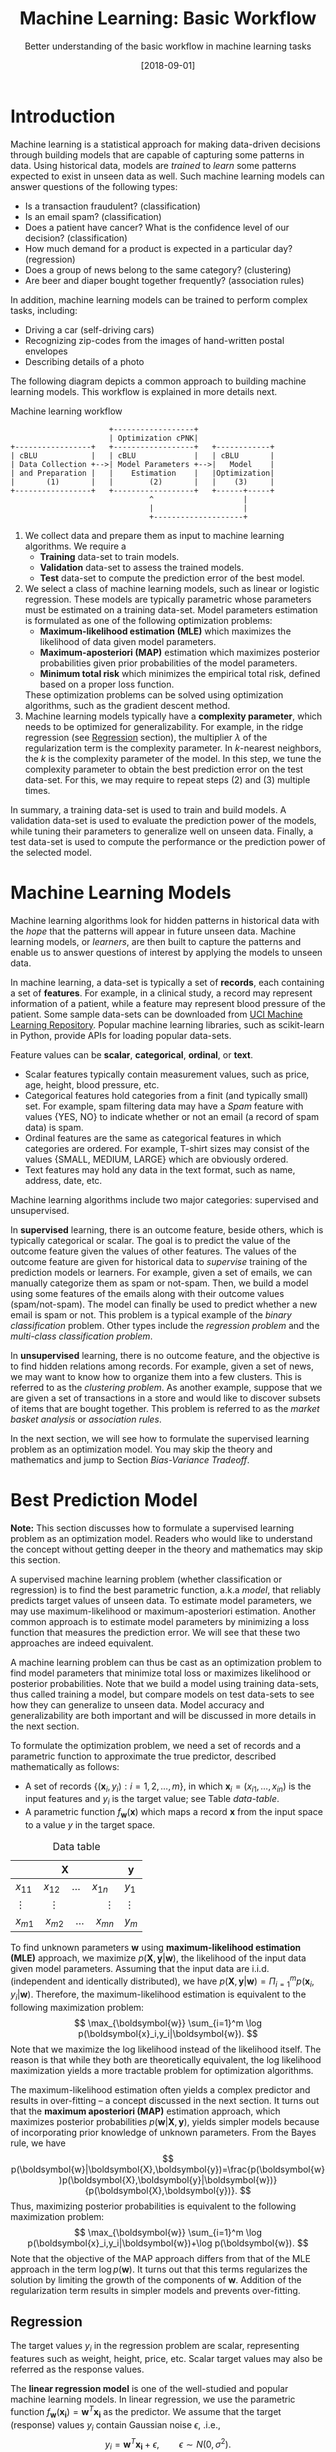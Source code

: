 #+BLOG: eissanematollahi
#+POSTID: 439
#+ORG2BLOG:
#+DATE: [2018-09-01]
#+OPTIONS: toc:t num:nil todo:nil pri:nil tags:nil ^:nil ':t
#+CATEGORY: Machine Learning
#+TAGS: Machine Learning, Statistics, Prediction, Classification, Regression, Optimization, Bias-Variance Tradeoff, Supervised Learning, Unsupervised Learning, Cross-Validation, Maximum Likelihood Estimation, Maximum Aposteriori 
#+DESCRIPTION:
#+TITLE: Machine Learning: Basic Workflow
#+SUBTITLE: Better understanding of the basic workflow in machine learning tasks

* Introduction
Machine learning is a statistical approach for making data-driven decisions through building models that are capable of capturing some patterns in data. Using historical data, models are /trained/ to /learn/ some patterns expected to exist in unseen data as well. Such machine learning models can answer questions of the following types:
+ Is a transaction fraudulent? (classification)
+ Is an email spam? (classification)
+ Does a patient have cancer? What is the confidence level of our decision? (classification)
+ How much demand for a product is expected in a particular day? (regression)
+ Does a group of news belong to the same category? (clustering)
+ Are beer and diaper bought together frequently? (association rules)
In addition, machine learning models can be trained to perform complex tasks, including:
+ Driving a car (self-driving cars)
+ Recognizing zip-codes from the images of hand-written postal envelopes
+ Describing details of a photo

#+ATTR_HTML: :class aligncenter :width 400px
#+name: fig:machine-learning.png
[[./images/machine-learning.png]]


The following diagram depicts a common approach to building machine learning models. This workflow is explained in more details next.

#+caption: Machine learning workflow
#+BEGIN_SRC ditaa :file images/machine-learning-workflow.png :cmdline -r
                      +------------------+
                      | Optimization cPNK|
+-----------------+   +------------------+   +------------+
| cBLU            |   | cBLU             |   | cBLU       |
| Data Collection +-->| Model Parameters +-->|   Model    |
| and Preparation |   |    Estimation    |   |Optimization|
|       (1)       |   |        (2)       |   |    (3)     |
+-----------------+   +------------------+   +------+-----+
                               ^                    |
                               |                    |
                               +--------------------+
#+END_SRC

1. We collect data and prepare them as input to machine learning algorithms. We require a
   + *Training* data-set to train models.
   + *Validation* data-set to assess the trained models.
   + *Test* data-set to compute the prediction error of the best model.
2. We select a class of machine learning models, such as linear or logistic regression. These models are typically parametric whose parameters must be estimated on a training data-set. Model parameters estimation is formulated as one of the following optimization problems:
   + *Maximum-likelihood estimation (MLE)* which maximizes the likelihood of data given model parameters.
   + *Maximum-aposteriori (MAP)* estimation which maximizes posterior probabilities given prior probabilities of the model parameters.
   + *Minimum total risk* which minimizes the empirical total risk, defined based on a proper loss function.
   These optimization problems can be solved using optimization algorithms, such as the gradient descent method.
3. Machine learning models typically have a *complexity parameter*, which needs to be optimized for generalizability. For example, in the ridge regression (see [[Regression][Regression]] section), the multiplier \(\lambda\) of the regularization term is the complexity parameter. In \(k\)-nearest neighbors, the \(k\) is the complexity parameter of the model. In this step, we tune the complexity parameter to obtain the best prediction error on the test data-set. For this, we may require to repeat steps (2) and (3) multiple times.  

In summary, a training data-set is used to train and build models. A validation data-set is used to evaluate the prediction power of the models, while tuning their parameters to generalize well on unseen data. Finally, a test data-set is used to compute the performance or the prediction power of the selected model.

* Machine Learning Models
Machine learning algorithms look for hidden patterns in historical data with the /hope/ that the patterns will appear in future unseen data. Machine learning models, or /learners/, are then built to capture the patterns and enable us to answer questions of interest by applying the models to unseen data. 

In machine learning, a data-set is typically a set of *records*, each containing a set of *features*. For example, in a clinical study, a record may represent information of a patient, while a feature may represent blood pressure of the patient. Some sample data-sets can be downloaded from [[https://archive.ics.uci.edu/ml/index.php][UCI Machine Learning Repository]]. Popular machine learning libraries, such as scikit-learn in Python, provide APIs for loading popular data-sets.

Feature values can be *scalar*, *categorical*, *ordinal*, or *text*. 
+ Scalar features typically contain measurement values, such as price, age, height, blood pressure, etc.
+ Categorical features hold categories from a finit (and typically small) set. For example, spam filtering data may have a /Spam/ feature with values {YES, NO} to indicate whether or not an email (a record of spam data) is spam.
+ Ordinal features are the same as categorical features in which categories are ordered. For example, T-shirt sizes may consist of the values {SMALL, MEDIUM, LARGE} which are obviously ordered.
+ Text features may hold any data in the text format, such as name, address, date, etc.

Machine learning algorithms include two major categories: supervised and unsupervised.

In *supervised* learning, there is an outcome feature, beside others, which is typically categorical or scalar. The goal is to predict the value of the outcome feature given the values of other features. The values of the outcome feature are given for historical data to /supervise/ training of the prediction models or learners. For example, given a set of emails, we can manually categorize them as spam or not-spam. Then, we build a model using some features of the emails along with their outcome values (spam/not-spam). The model can finally be used to predict whether a new email is spam or not. This problem is a typical example of the /binary classification/ problem. Other types include the /regression problem/ and the /multi-class classification problem/.

In *unsupervised* learning, there is no outcome feature, and the objective is to find hidden relations among records. For example, given a set of news, we may want to know how to organize them into a few clusters. This is referred to as the /clustering problem/. As another example, suppose that we are given a set of transactions in a store and would like to discover subsets of items that are bought together. This problem is referred to as the /market basket analysis/ or /association rules/.

In the next section, we will see how to formulate the supervised learning problem as an optimization model. You may skip the theory and mathematics and jump to Section [[Bias-Variance Tradeoff][Bias-Variance Tradeoff]].

* Best Prediction Model

*Note:* This section discusses how to formulate a supervised learning problem as an optimization model. Readers who would like to understand the concept without getting deeper in the theory and mathematics may skip this section.

A supervised machine learning problem (whether classification or regression) is to find the best parametric function, a.k.a /model/, that reliably predicts target values of unseen data. To estimate model parameters, we may use maximum-likelihood or maximum-aposteriori estimation. Another common approach is to estimate model parameters by minimizing a loss function that measures the prediction error. We will see that these two approaches are indeed equivalent.

A machine learning problem can thus be cast as an optimization problem to find model parameters that minimize total loss or maximizes likelihood or posterior probabilities. Note that we build a model using training data-sets, thus called training a model, but compare models on test data-sets to see how they can generalize to unseen data. Model accuracy and generalizability are both important and will be discussed in more details in the next section.

To formulate the optimization problem, we need a set of records and a parametric function to approximate the true predictor, described mathematically as follows:
+ A set of records \(\{(\boldsymbol{x}_i, y_i): i=1,2,\ldots,m\}\), in which \(\boldsymbol{x}_i=(x_{i1},\ldots,x_{in})\) is the input features and \(y_i\) is the target value; see Table [[data-table]].
+ A parametric function \(f_\boldsymbol{w}(\boldsymbol{x})\) which maps a record \(\boldsymbol{x}\) from the input space to a value \(y\) in the target space. 

#+caption: Data table
#+name: data-table
| \(\boldsymbol{X}\)                             | \(\boldsymbol{y}\) |
|------------------------------------------------+--------------------|
| \(x_{11}\quad x_{12}\quad \dots \quad x_{1n}\) | \(y_1\)            |
| \(\vdots\quad\quad \vdots\qquad\qquad \vdots\) | \(\vdots\)         |
| \(x_{m1}\quad x_{m2}\quad \dots \quad x_{mn}\) | \(y_m\)            |

To find unknown parameters \(\boldsymbol{w}\) using *maximum-likelihood estimation (MLE)* approach, we maximize \(p(\boldsymbol{X},\boldsymbol{y}|\boldsymbol{w})\), the likelihood of the input data given model parameters. Assuming that the input data are i.i.d. (independent and identically distributed), we have \(p(\boldsymbol{X},\boldsymbol{y}|\boldsymbol{w})=\Pi_{i=1}^m p(\boldsymbol{x}_i,y_i|\boldsymbol{w})\). Therefore, the maximum-likelihood estimation is equivalent to the following maximization problem:
\[
  \max_{\boldsymbol{w}} \sum_{i=1}^m \log p(\boldsymbol{x}_i,y_i|\boldsymbol{w}).
\]
Note that we maximize the log likelihood instead of the likelihood itself. The reason is that while they both are theoretically equivalent, the log likelihood maximization yields a more tractable problem for optimization algorithms. 

The maximum-likelihood estimation often yields a complex predictor and results in over-fitting -- a concept discussed in the next section. It turns out that the *maximum aposteriori (MAP)* estimation approach, which maximizes posterior probabilities \(p(\boldsymbol{w}|\boldsymbol{X},\boldsymbol{y})\), yields simpler models because of incorporating prior knowledge of unknown parameters. From the Bayes rule, we have
\[
p(\boldsymbol{w}|\boldsymbol{X},\boldsymbol{y})=\frac{p(\boldsymbol{w})p(\boldsymbol{X},\boldsymbol{y}|\boldsymbol{w})}{p(\boldsymbol{X},\boldsymbol{y})}.
\]
Thus, maximizing posterior probabilities is equivalent to the following maximization problem:
\[ 
  \max_{\boldsymbol{w}} \sum_{i=1}^m \log p(\boldsymbol{x}_i,y_i|\boldsymbol{w})+\log p(\boldsymbol{w}).
\]
Note that the objective of the MAP approach differs from that of the MLE approach in the term \(\log p(\boldsymbol{w})\). It turns out that this terms regularizes the solution by limiting the growth of the components of \(\boldsymbol{w}\). Addition of the regularization term results in simpler models and prevents over-fitting. 

** <<Regression>> Regression
The target values \(y_i\) in the regression problem are scalar, representing features such as weight, height, price, etc. Scalar target values may also be referred as the response values.

The *linear regression model* is one of the well-studied and popular machine learning models. In linear regression, we use the parametric function \(f_\boldsymbol{w}(\boldsymbol{x_i})=\boldsymbol{w}^T\boldsymbol{x_i}\) as the predictor. We assume that the target (response) values \(y_i\) contain Gaussian noise \(\epsilon\), .i.e.,
\[
  y_i = \boldsymbol{w}^T\boldsymbol{x_i} + \epsilon,\qquad \epsilon \sim N(0,\sigma^2).
\]
We can show that the maximum-likelihood estimation (MLE) is equivalent to the following maximization problem:
\[
  \max_{\boldsymbol{w}} -\frac{1}{2\sigma^2}\sum_{i=1}^m (y_i-\boldsymbol{w}^T\boldsymbol{x}_i)^2,
\]
which is a weighted /sum of squared errors (SSE)/ term.

In the maximum-aposteriori (MAP) approach, we assume that prior probabilities are Gaussian with \(\boldsymbol{w}\sim N(\boldsymbol{0}, \lambda^{-1}\boldsymbol{I})\). We can similarly show that the MAP estimation is equivalent to the following maximization problem:
\[
  \max_{\boldsymbol{w}} -\frac{1}{2\sigma^2}\sum_{i=1}^m (y_i-\boldsymbol{w}^T\boldsymbol{x}_i)^2 - \frac{\lambda}{2}\|\boldsymbol{w}\|_2^2,
\]
whose objective function is known as the /ridge regression/ model. The second (regularization) term guarantees that the parameters of the predictor are small enough to yield a simple model and prevent over-fitting.

The regression task is to first find \(\boldsymbol{w}\) that maximizes posterior probabilities. Then, use the predictor \(f_\boldsymbol{w}(\boldsymbol{x_i})=\boldsymbol{w}^T\boldsymbol{x_i}\) to estimate target (response) values of unseen data.

Although there is a closed form solution for the maximization problem, it is efficient to use iterative methods such as the /gradient descent/ algorithm.

** Classification
In classification, target values are categorical and taken from a finite (and small) set of categories. The number of categories must be at least two. Classification problems with two categories are referred to as the binary classification problems. Most classification algorithm are developed for the binary case, since multi-class classification problems can be converted to a series of binary classification problems. 

The *generalized linear model (GLM)* extends the linear regression by applying a /link function/ to the response values. Thus, the predictor of the GLM is given by \(f_\boldsymbol{w}(\boldsymbol{x}_i)=g(\boldsymbol{w}^T\boldsymbol{x}_i)\), where \(g\) is a link function. Unlike the linear regression, which is not suitable for the classification problems, we can use GLM with proper link functions for classification tasks. 

The *logistic regression model*, which is widely used for the binary classification task, is an example of GLM, with /sigmoid/ function \(g(z)=1/(1+e^{-z})\) as its link function. Consider the binary classification problem and, without loss of generality, assume that \(y_i\in\{-1,1\}\). Thus, the predictor in the logistic regression is  
\begin{align*}
  f_\boldsymbol{w}(\boldsymbol{x}_i)=\frac{1}{1+e^{-\boldsymbol{w}^T\boldsymbol{x}_i}},
\end{align*}
whose value is interpreted as the probability of having \(y_i=1\) given \(\boldsymbol{x}_i\). In other words, we have
\begin{align*}
p(y_i=y|\boldsymbol{x}_i) &= \frac{1}{1+e^{-y\boldsymbol{w}^T\boldsymbol{x}_i}},\qquad y\in\{-1,1\}.
\end{align*}
It is easy to verify that \(p(y_i=-1|\boldsymbol{x}_i) + p(y_i=1|\boldsymbol{x}_i) = 1\). We observe that the Bernoulli model can describe the outcome of the target value with the latter probabilities. Thus, assuming that the records are i.i.d., we can show that the maximum-aposteriori estimation of \(\boldsymbol{w}\) can be obtained by solving the following optimization problem:
\[
\max_{\boldsymbol{w}} -\sum_{i=1}^m \log(1+e^{-y_i\boldsymbol{w}^T\boldsymbol{x}_i}) -\frac{\lambda}{2}\|\boldsymbol{w}\|_2^2.
\]
As noted previously, the gradient descent algorithm can be used to solve the latter optimization problem and obtain the unknown vector \(\boldsymbol{w},\) which defines the predictor model. The predictor can then be used to compute the posterior probabilities of unseen records. Of course, label \(y\) of an unseen record \(\boldsymbol{x}\) can be easily computed from its posterior probabilities:
\[
  y(x)=\begin{cases}
          1\quad f_\boldsymbol{w}(\boldsymbol{x}) \ge 0.5,\\
          0\quad \text{otherwise.}
         \end{cases}
\] 

** Summary
In summary, we saw that machine learning problems can be cast as optimization models. To formulate the optimization model, we need a set of records (training data-set), a parametric function (model), and a measure to find best model parameters. For example, likelihood of data given parameters may be maximized to yield maximum-likelihood estimation (MLE) of the model parameters. Alternatively, posterior probabilities may be maximized to yield maximum-aposteriori (MAP) estimation of the parameters. 

The MAP estimation results in an optimization problem whose optimal solution yields models with an adjustable complexity parameter \(\lambda\). As the model complexity increases, the prediction error on training data-sets is expected to decrease. Although very accurate on training data-sets, highly complex models are not generalizable to unseen data. Thus, there is a tradeoff between accuracy and generalizability of a model. In the next section, we will learn more about this tradeoff and characteristics of a good model.

* <<Bias-Variance Tradeoff>> Bias-Variance Tradeoff
As we discussed in the previous section, the prediction error on training data-sets is not enough to assess the goodness of a model. A good model needs to be generalizable to unseen data as well. It can be shown that the expected error of a model is composed of three terms: /bias/, /variance/, and an irreducible error term; consult with [[https://web.stanford.edu/~hastie/ElemStatLearn/][The Elements of Statistical Learning]] for the proof and detailed discussion.

Bias is an error term that measures the *accuracy* of a model. High bias means that the model does not really capture hidden patterns in the data. This is referred to as *under-fitting*. We ideally want a low bias model; but how low should the bias be? Models with a very low bias tend to capture the noise in the training data-set, resulting in an *over-fitted* model. Therefore, the bias itself as a measure is not enough for building a good model; we need another measure.

The variance is an error term that measures the *consistency* of a model. Over-fitted models usually have high variance. A high variance indicates that the model is not generalizable to unseen data.

Ideally, we want a model that captures hidden patterns in the training data-set (low bias) and generalizes well to unseen data (low variance). Thus, we need to minimize both bias and variance, simultaneously. As shown in Figure [[fig:bias-variance-tradeoff]], a simple model usually has a high bias; such a model is under-fitted, regardless of having low or high variance. Assuming that we have enough training data-set, increasing model complexity will cause the bias and variance to decrease until a point where the variance will begin to grow. That point defines a model with optimal complexity that minimizes both bias and variance, simultaneously.

#+caption: Bias-variance tradeoff in machine learning: A simple model yields high bias (low accuracy) on both training and test data-sets. A complex model, on the other hand, yields high variance (low consistency) as it captures noise in the training data-set, too.
#+name: fig:bias-variance-tradeoff
[[./images/bias-variance-tradeoff.png]]

In summary, we have the following four cases, as depicted in Figure [[fig:bias-variance-dart]]:
+ Both bias and variance are high. The model is both inaccurate and inconsistent: under-fitted model. Typically, this occurs when there is no enough training data. To avoid this case, we simply collect more data.
+ Variance is low while bias is high: The model is consistent but inaccurate: under-fitted model.
+ Bias is low while variance is high: The model is accurate but inconsistent: over-fitted model.
+ Both bias and variance are low: The model is both accurate and consistent: well-fitted model.

#+caption: Bias-variance variation: A good model has both low bias and low variance. High bias indicates that the model in under-fitted, and high variance signals that the model is over-fitted.
#+name: fig:bias-variance-dart
[[./images/bias-variance-dart.png]]

So far we learned that a good model, trained on the training data-set, has a low prediction error on the test data-set. However, we cannot rely on one set of training and test data, as we may get lucky to obtain low prediction error on one test data-set. In other words, one set of data is not representative of the whole space of possible unseen data. 

One solution is to collect many sample data and repeat the process to compute prediction errors and combine them to obtain a good estimate of the true prediction error of the model. One way to combine the prediction errors is to take the average of them.

The problem with the latter solution is that we may not be able to collect many sets of data. Cross-validation technique, discussed in the next section, is a well-known approach to generate multiple sets of training and test data-sets from a single data-set.

* Cross-Validation
One of the most widely-used methods to estimate the prediction error of a machine learning model is the /\(K\)-fold cross-validation/. The cross-validation technique is not meant to be used for model building; its purpose is merely to obtain more accurate estimate of the prediction error of a given model. The method /randomly/ partitions data into \(K\) folds (or parts) and generates \(K\) splits of training-test data-sets as follows: for each \(k\in\{1,2,\ldots,K\}\), the \(k\)-th fold in split \(k\) is the test data-set, while the rest forms the training data-set. A 5-fold cross-validation data-partitioning is depicted in the following diagram.

#+caption: 5-fold cross-validation
#+BEGIN_SRC ditaa :file images/cross-validation.png :cmdline -r
          Split 1       Split 2       Split 3       Split 4       Split 5
        +----------+  +----------+  +----------+  +----------+  +----------+
        |cPNK      |  |cBLU      |  |cBLU      |  |cBLU      |  |cBLU      |
Fold 1  |   Test   |  | Training |  | Training |  | Training |  | Training |
        |          |  |          |  |          |  |          |  |          |
        +----------+  +----------+  +----------+  +----------+  +----------+
        |cBLU      |  |cPNK      |  |cBLU      |  |cBLU      |  |cBLU      |
Fold 2  | Training |  |   Test   |  | Training |  | Training |  | Training |
        |          |  |          |  |          |  |          |  |          |
        +----------+  +----------+  +----------+  +----------+  +----------+
        |cBLU      |  |cBLU      |  |cPNK      |  |cBLU      |  |cBLU      |
Fold 3  | Training |  | Training |  |   Test   |  | Training |  | Training |
        |          |  |          |  |          |  |          |  |          |
        +----------+  +----------+  +----------+  +----------+  +----------+
        |cBLU      |  |cBLU      |  |cBLU      |  |cPNK      |  |cBLU      |
Fold 4  | Training |  | Training |  | Training |  |   Test   |  | Training |
        |          |  |          |  |          |  |          |  |          |
        +----------+  +----------+  +----------+  +----------+  +----------+  
        |cBLU      |  |cBLU      |  |cBLU      |  |cBLU      |  |cPNK      |
Fold 5  | Training |  | Training |  | Training |  | Training |  |   Test   |
        |          |  |          |  |          |  |          |  |          |
        +----------+  +----------+  +----------+  +----------+  +----------+  
#+END_SRC

Simple random sampling may be used for partitioning the data-set into \(K\) folds. However, to have proportional distribution of the records in both training and test data-sets, we can employ stratified sampling.

After generating \(K\) sets of data, we build models on the training data-sets and compute the prediction errors on the test data-sets. The prediction error of a machine learning algorithm is then computed by combining all the computed prediction errors. For example, we can compute the average of the computed errors as the ultimate prediction error.

** Choice of \(K\)
A version of the cross-validation is the *leave-one-out* or \(m\)-fold cross-validation approach, where \(m\) is the number of records in the training data-set. Therefore, in each fold, there is only one record for the test data-set, while the rest of the records are used for training the model. The leave-one-out approach is relatively expensive and yields a low bias, high variance prediction error.

As \(K\) decreases, both the number of data-sets (folds) and the size of each training data-set shrink while the test data-set expands. It means that the amount of computation decreases since there are fewer models to train. Nevertheless, the prediction errors are expected to have higher bias and lower variance. The optimal choice of \(K\) is problem dependent; however, \(K=5\) and \(K=10\) are commonly used values in practice.

* To-do List :noexport:
+ how to reduce bias and variance
+ measuring models: ROC, etc.
+ cross validation: how to choose K

